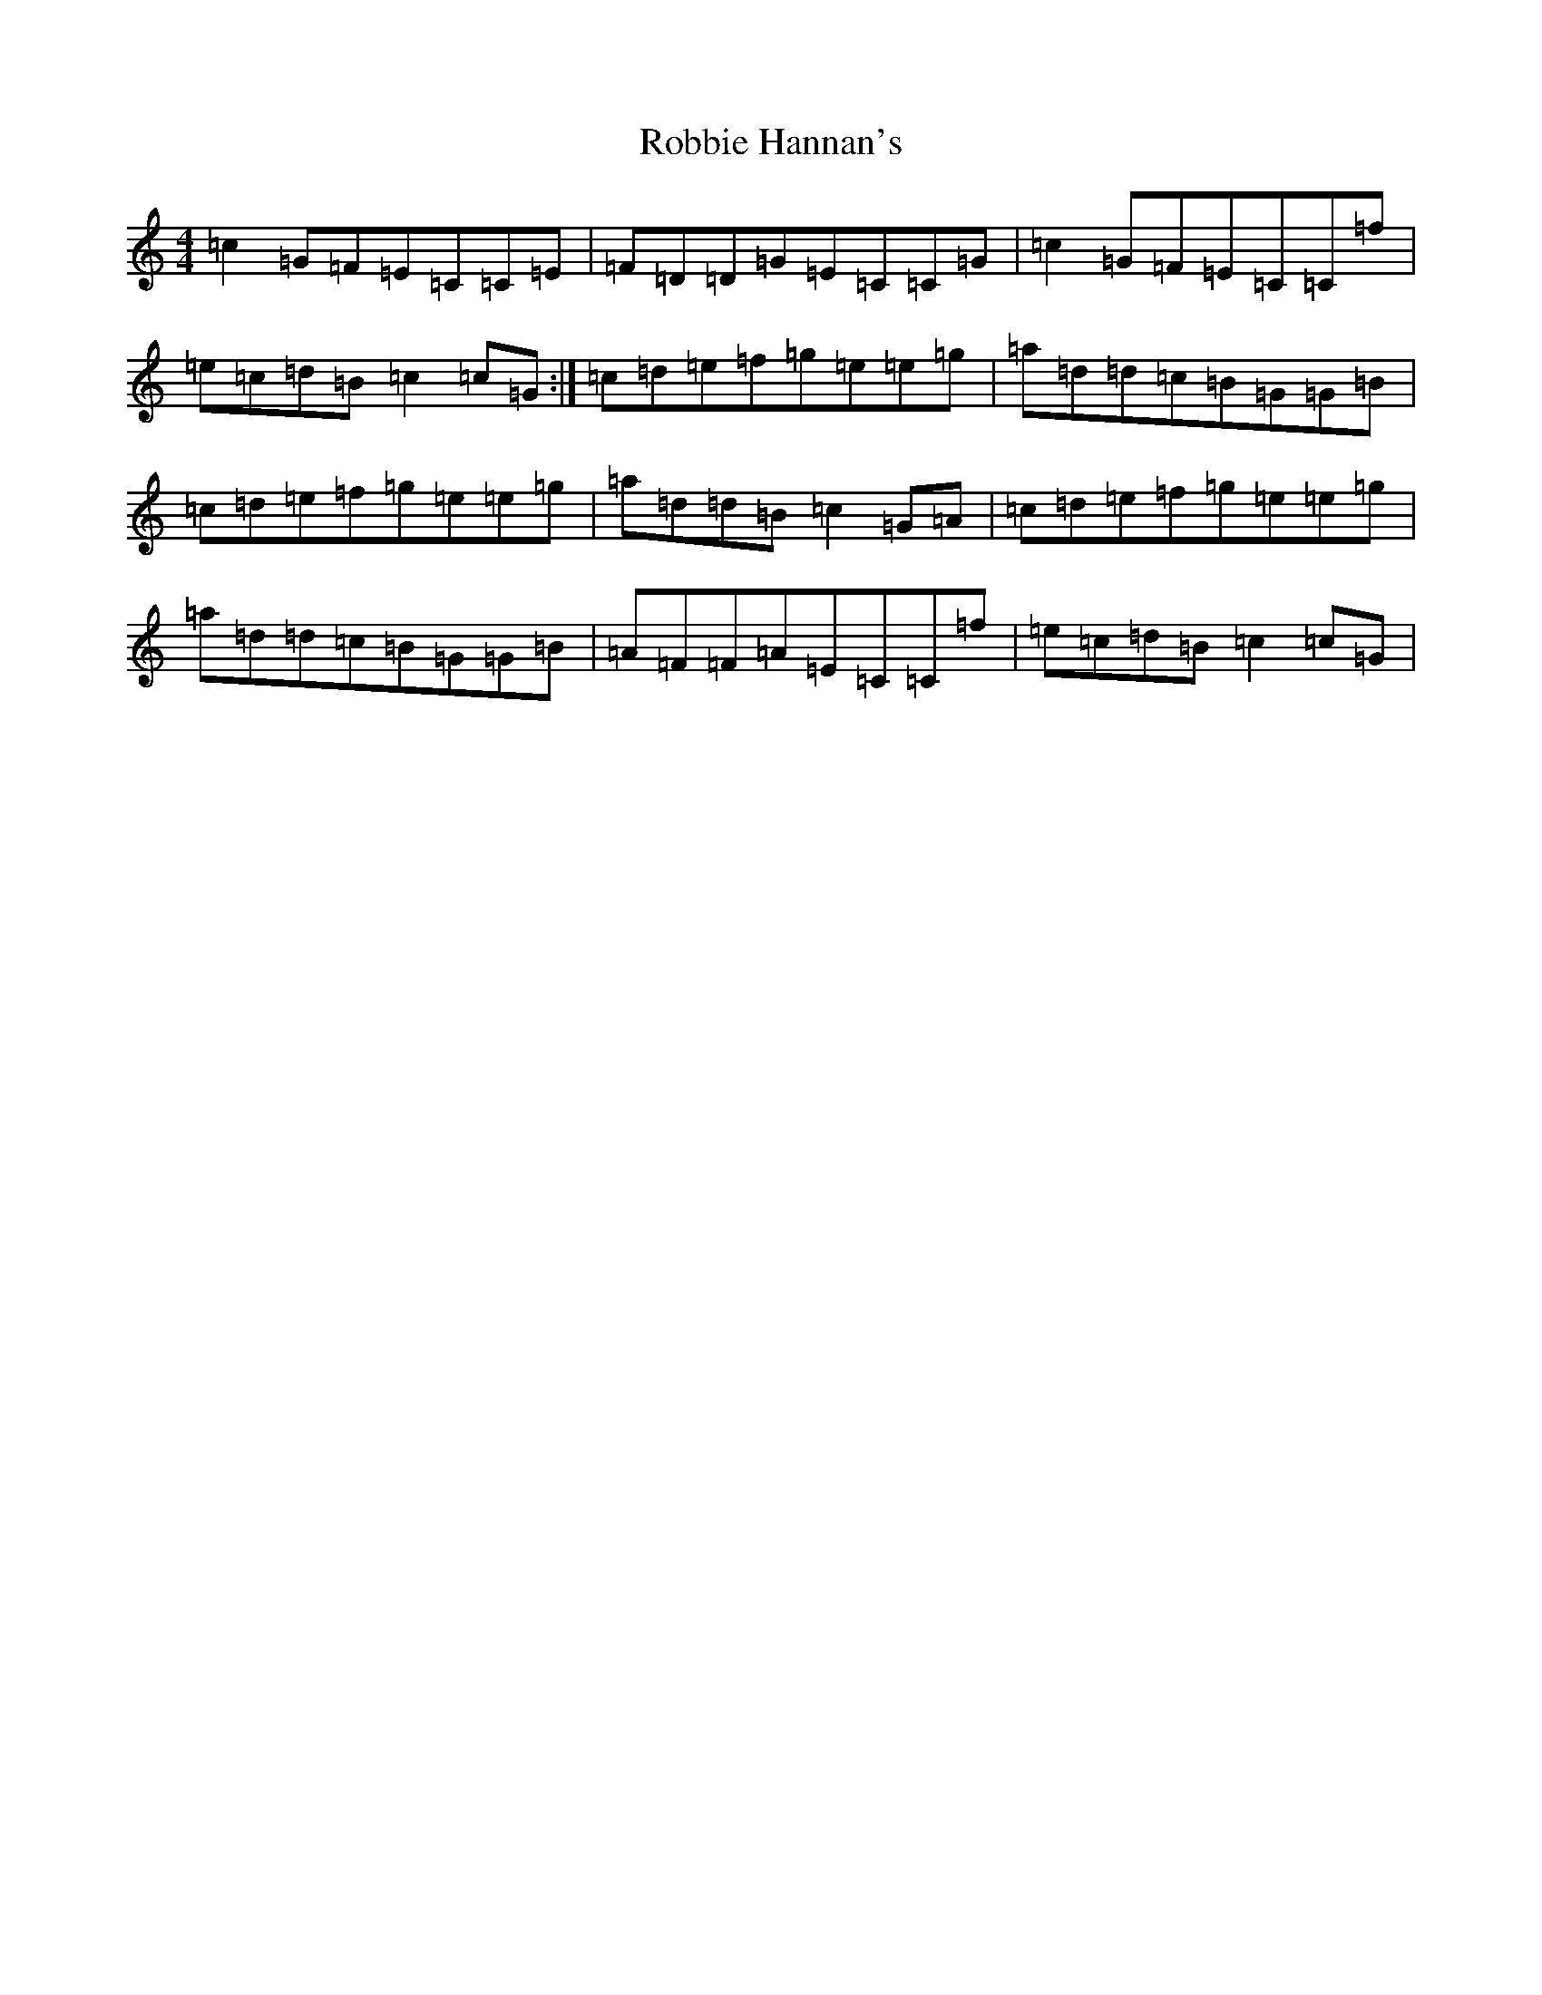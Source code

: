 X: 14412
T: Robbie Hannan's
S: https://thesession.org/tunes/7524#setting18997
R: reel
M:4/4
L:1/8
K: C Major
=c2=G=F=E=C=C=E|=F=D=D=G=E=C=C=G|=c2=G=F=E=C=C=f|=e=c=d=B=c2=c=G:|=c=d=e=f=g=e=e=g|=a=d=d=c=B=G=G=B|=c=d=e=f=g=e=e=g|=a=d=d=B=c2=G=A|=c=d=e=f=g=e=e=g|=a=d=d=c=B=G=G=B|=A=F=F=A=E=C=C=f|=e=c=d=B=c2=c=G|